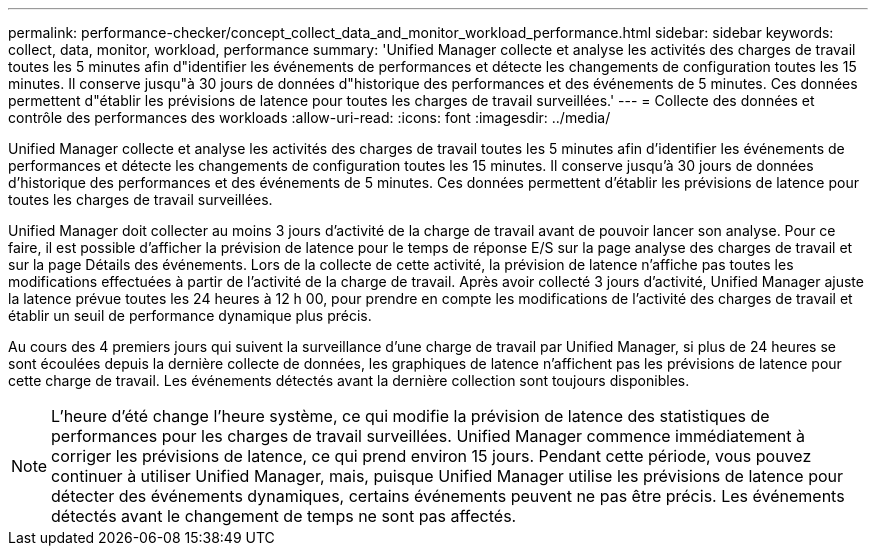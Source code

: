 ---
permalink: performance-checker/concept_collect_data_and_monitor_workload_performance.html 
sidebar: sidebar 
keywords: collect, data, monitor, workload, performance 
summary: 'Unified Manager collecte et analyse les activités des charges de travail toutes les 5 minutes afin d"identifier les événements de performances et détecte les changements de configuration toutes les 15 minutes. Il conserve jusqu"à 30 jours de données d"historique des performances et des événements de 5 minutes. Ces données permettent d"établir les prévisions de latence pour toutes les charges de travail surveillées.' 
---
= Collecte des données et contrôle des performances des workloads
:allow-uri-read: 
:icons: font
:imagesdir: ../media/


[role="lead"]
Unified Manager collecte et analyse les activités des charges de travail toutes les 5 minutes afin d'identifier les événements de performances et détecte les changements de configuration toutes les 15 minutes. Il conserve jusqu'à 30 jours de données d'historique des performances et des événements de 5 minutes. Ces données permettent d'établir les prévisions de latence pour toutes les charges de travail surveillées.

Unified Manager doit collecter au moins 3 jours d'activité de la charge de travail avant de pouvoir lancer son analyse. Pour ce faire, il est possible d'afficher la prévision de latence pour le temps de réponse E/S sur la page analyse des charges de travail et sur la page Détails des événements. Lors de la collecte de cette activité, la prévision de latence n'affiche pas toutes les modifications effectuées à partir de l'activité de la charge de travail. Après avoir collecté 3 jours d'activité, Unified Manager ajuste la latence prévue toutes les 24 heures à 12 h 00, pour prendre en compte les modifications de l'activité des charges de travail et établir un seuil de performance dynamique plus précis.

Au cours des 4 premiers jours qui suivent la surveillance d'une charge de travail par Unified Manager, si plus de 24 heures se sont écoulées depuis la dernière collecte de données, les graphiques de latence n'affichent pas les prévisions de latence pour cette charge de travail. Les événements détectés avant la dernière collection sont toujours disponibles.

[NOTE]
====
L'heure d'été change l'heure système, ce qui modifie la prévision de latence des statistiques de performances pour les charges de travail surveillées. Unified Manager commence immédiatement à corriger les prévisions de latence, ce qui prend environ 15 jours. Pendant cette période, vous pouvez continuer à utiliser Unified Manager, mais, puisque Unified Manager utilise les prévisions de latence pour détecter des événements dynamiques, certains événements peuvent ne pas être précis. Les événements détectés avant le changement de temps ne sont pas affectés.

====